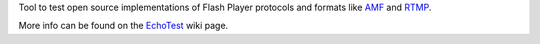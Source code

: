 Tool to test open source implementations of Flash Player protocols and formats
like AMF_ and RTMP_.

More info can be found on the EchoTest_ wiki page.


.. _AMF:      http://en.wikipedia.org/wiki/Action_Message_Format
.. _RTMP:     http://dev.rtmpy.org/wiki/RTMP
.. _EchoTest: http://dev.pyamf.org/wiki/EchoTest
